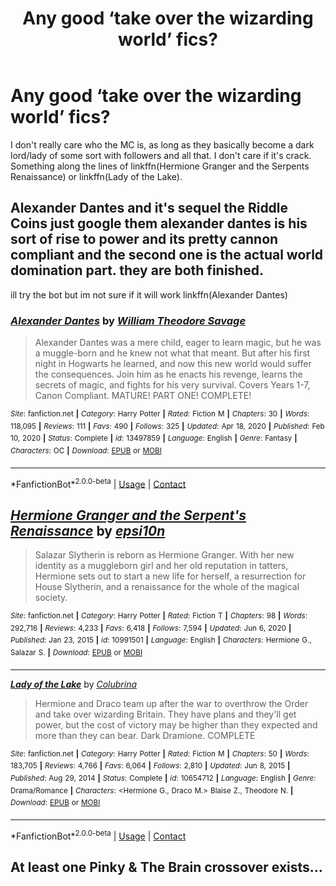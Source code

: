 #+TITLE: Any good ‘take over the wizarding world’ fics?

* Any good ‘take over the wizarding world’ fics?
:PROPERTIES:
:Author: _LadyNeptune
:Score: 2
:DateUnix: 1622355455.0
:DateShort: 2021-May-30
:FlairText: Request
:END:
I don't really care who the MC is, as long as they basically become a dark lord/lady of some sort with followers and all that. I don't care if it's crack. Something along the lines of linkffn(Hermione Granger and the Serpents Renaissance) or linkffn(Lady of the Lake).


** Alexander Dantes and it's sequel the Riddle Coins just google them alexander dantes is his sort of rise to power and its pretty cannon compliant and the second one is the actual world domination part. they are both finished.

ill try the bot but im not sure if it will work linkffn(Alexander Dantes)
:PROPERTIES:
:Author: Karvest92
:Score: 2
:DateUnix: 1622387130.0
:DateShort: 2021-May-30
:END:

*** [[https://www.fanfiction.net/s/13497859/1/][*/Alexander Dantes/*]] by [[https://www.fanfiction.net/u/2319063/William-Theodore-Savage][/William Theodore Savage/]]

#+begin_quote
  Alexander Dantes was a mere child, eager to learn magic, but he was a muggle-born and he knew not what that meant. But after his first night in Hogwarts he learned, and now this new world would suffer the consequences. Join him as he enacts his revenge, learns the secrets of magic, and fights for his very survival. Covers Years 1-7, Canon Compliant. MATURE! PART ONE! COMPLETE!
#+end_quote

^{/Site/:} ^{fanfiction.net} ^{*|*} ^{/Category/:} ^{Harry} ^{Potter} ^{*|*} ^{/Rated/:} ^{Fiction} ^{M} ^{*|*} ^{/Chapters/:} ^{30} ^{*|*} ^{/Words/:} ^{118,095} ^{*|*} ^{/Reviews/:} ^{111} ^{*|*} ^{/Favs/:} ^{490} ^{*|*} ^{/Follows/:} ^{325} ^{*|*} ^{/Updated/:} ^{Apr} ^{18,} ^{2020} ^{*|*} ^{/Published/:} ^{Feb} ^{10,} ^{2020} ^{*|*} ^{/Status/:} ^{Complete} ^{*|*} ^{/id/:} ^{13497859} ^{*|*} ^{/Language/:} ^{English} ^{*|*} ^{/Genre/:} ^{Fantasy} ^{*|*} ^{/Characters/:} ^{OC} ^{*|*} ^{/Download/:} ^{[[http://www.ff2ebook.com/old/ffn-bot/index.php?id=13497859&source=ff&filetype=epub][EPUB]]} ^{or} ^{[[http://www.ff2ebook.com/old/ffn-bot/index.php?id=13497859&source=ff&filetype=mobi][MOBI]]}

--------------

*FanfictionBot*^{2.0.0-beta} | [[https://github.com/FanfictionBot/reddit-ffn-bot/wiki/Usage][Usage]] | [[https://www.reddit.com/message/compose?to=tusing][Contact]]
:PROPERTIES:
:Author: FanfictionBot
:Score: 1
:DateUnix: 1622387157.0
:DateShort: 2021-May-30
:END:


** [[https://www.fanfiction.net/s/10991501/1/][*/Hermione Granger and the Serpent's Renaissance/*]] by [[https://www.fanfiction.net/u/5555081/epsi10n][/epsi10n/]]

#+begin_quote
  Salazar Slytherin is reborn as Hermione Granger. With her new identity as a muggleborn girl and her old reputation in tatters, Hermione sets out to start a new life for herself, a resurrection for House Slytherin, and a renaissance for the whole of the magical society.
#+end_quote

^{/Site/:} ^{fanfiction.net} ^{*|*} ^{/Category/:} ^{Harry} ^{Potter} ^{*|*} ^{/Rated/:} ^{Fiction} ^{T} ^{*|*} ^{/Chapters/:} ^{98} ^{*|*} ^{/Words/:} ^{292,716} ^{*|*} ^{/Reviews/:} ^{4,233} ^{*|*} ^{/Favs/:} ^{6,418} ^{*|*} ^{/Follows/:} ^{7,594} ^{*|*} ^{/Updated/:} ^{Jun} ^{6,} ^{2020} ^{*|*} ^{/Published/:} ^{Jan} ^{23,} ^{2015} ^{*|*} ^{/id/:} ^{10991501} ^{*|*} ^{/Language/:} ^{English} ^{*|*} ^{/Characters/:} ^{Hermione} ^{G.,} ^{Salazar} ^{S.} ^{*|*} ^{/Download/:} ^{[[http://www.ff2ebook.com/old/ffn-bot/index.php?id=10991501&source=ff&filetype=epub][EPUB]]} ^{or} ^{[[http://www.ff2ebook.com/old/ffn-bot/index.php?id=10991501&source=ff&filetype=mobi][MOBI]]}

--------------

[[https://www.fanfiction.net/s/10654712/1/][*/Lady of the Lake/*]] by [[https://www.fanfiction.net/u/4314892/Colubrina][/Colubrina/]]

#+begin_quote
  Hermione and Draco team up after the war to overthrow the Order and take over wizarding Britain. They have plans and they'll get power, but the cost of victory may be higher than they expected and more than they can bear. Dark Dramione. COMPLETE
#+end_quote

^{/Site/:} ^{fanfiction.net} ^{*|*} ^{/Category/:} ^{Harry} ^{Potter} ^{*|*} ^{/Rated/:} ^{Fiction} ^{M} ^{*|*} ^{/Chapters/:} ^{50} ^{*|*} ^{/Words/:} ^{183,705} ^{*|*} ^{/Reviews/:} ^{4,766} ^{*|*} ^{/Favs/:} ^{6,064} ^{*|*} ^{/Follows/:} ^{2,810} ^{*|*} ^{/Updated/:} ^{Jun} ^{8,} ^{2015} ^{*|*} ^{/Published/:} ^{Aug} ^{29,} ^{2014} ^{*|*} ^{/Status/:} ^{Complete} ^{*|*} ^{/id/:} ^{10654712} ^{*|*} ^{/Language/:} ^{English} ^{*|*} ^{/Genre/:} ^{Drama/Romance} ^{*|*} ^{/Characters/:} ^{<Hermione} ^{G.,} ^{Draco} ^{M.>} ^{Blaise} ^{Z.,} ^{Theodore} ^{N.} ^{*|*} ^{/Download/:} ^{[[http://www.ff2ebook.com/old/ffn-bot/index.php?id=10654712&source=ff&filetype=epub][EPUB]]} ^{or} ^{[[http://www.ff2ebook.com/old/ffn-bot/index.php?id=10654712&source=ff&filetype=mobi][MOBI]]}

--------------

*FanfictionBot*^{2.0.0-beta} | [[https://github.com/FanfictionBot/reddit-ffn-bot/wiki/Usage][Usage]] | [[https://www.reddit.com/message/compose?to=tusing][Contact]]
:PROPERTIES:
:Author: FanfictionBot
:Score: 1
:DateUnix: 1622355491.0
:DateShort: 2021-May-30
:END:


** At least one Pinky & The Brain crossover exists...
:PROPERTIES:
:Author: RealLifeH_sapiens
:Score: 1
:DateUnix: 1622410285.0
:DateShort: 2021-May-31
:END:
